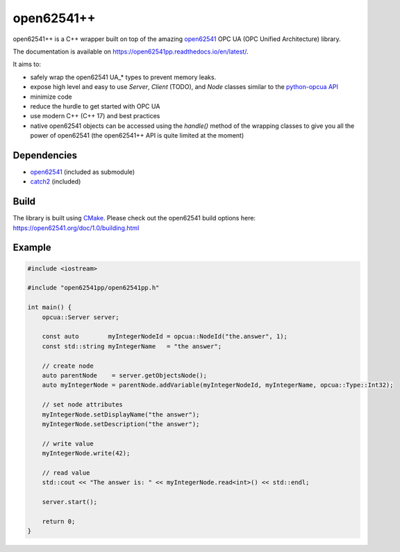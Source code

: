 open62541++
===========

|license badge| |ci badge| |coveralls badge| |rtd badge|

.. |license badge| image:: https://img.shields.io/badge/License-MPL%202.0-blue.svg
    :target: https://github.com/open62541pp/open62541pp/blob/master/LICENSE
    :alt: License: MPL 2.0

.. |ci badge| image:: https://github.com/open62541pp/open62541pp/actions/workflows/ci.yml/badge.svg
    :target: https://github.com/open62541pp/open62541pp/actions/workflows/ci.yml
    :alt: Build Status

.. |coveralls badge| image:: https://coveralls.io/repos/github/open62541pp/open62541pp/badge.svg
    :target: https://coveralls.io/github/open62541pp/open62541pp
    :alt: Coverage Status

.. |rtd badge| image:: https://readthedocs.org/projects/open62541pp/badge/?version=latest
    :target: https://open62541pp.readthedocs.io/en/latest/?badge=latest
    :alt: Documentation Status

open62541++ is a C++ wrapper built on top of the amazing `open62541 <https://open62541.org>`__ OPC UA (OPC Unified Architecture) library.

The documentation is available on https://open62541pp.readthedocs.io/en/latest/.

It aims to:

- safely wrap the open62541 UA_* types to prevent memory leaks.
- expose high level and easy to use *Server*, *Client* (TODO), and *Node* classes similar to the `python-opcua API <https://python-opcua.readthedocs.io/en/latest/index.html>`__
- minimize code
- reduce the hurdle to get started with OPC UA
- use modern C++ (C++ 17) and best practices
- native open62541 objects can be accessed using the `handle()` method of the wrapping classes to give you all the power of open62541 (the open62541++ API is quite limited at the moment)

Dependencies
------------

- `open62541 <https://github.com/open62541/open62541>`__ (included as submodule)
- `catch2 <https://github.com/catchorg/Catch2>`__ (included)

Build
-----

The library is built using `CMake <https://cmake.org/runningcmake/>`__. Please check out the open62541 build options here: https://open62541.org/doc/1.0/building.html

Example
-------

.. code-block:: cpp

    #include <iostream>

    #include "open62541pp/open62541pp.h"

    int main() {
        opcua::Server server;

        const auto        myIntegerNodeId = opcua::NodeId("the.answer", 1);
        const std::string myIntegerName   = "the answer";

        // create node
        auto parentNode    = server.getObjectsNode();
        auto myIntegerNode = parentNode.addVariable(myIntegerNodeId, myIntegerName, opcua::Type::Int32);

        // set node attributes
        myIntegerNode.setDisplayName("the answer");
        myIntegerNode.setDescription("the answer");

        // write value
        myIntegerNode.write(42);

        // read value
        std::cout << "The answer is: " << myIntegerNode.read<int>() << std::endl;

        server.start();

        return 0;
    }


